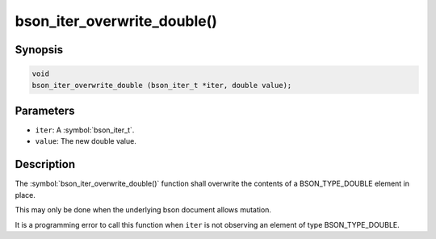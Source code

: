 .. _bson_iter_overwrite_double:

bson_iter_overwrite_double()
============================

Synopsis
--------

.. code-block:: c

  void
  bson_iter_overwrite_double (bson_iter_t *iter, double value);

Parameters
----------

- ``iter``: A :symbol:`bson_iter_t`.
- ``value``: The new double value.

Description
-----------

The :symbol:`bson_iter_overwrite_double()` function shall overwrite the contents of a BSON_TYPE_DOUBLE element in place.

This may only be done when the underlying bson document allows mutation.

It is a programming error to call this function when ``iter`` is not observing an element of type BSON_TYPE_DOUBLE.

